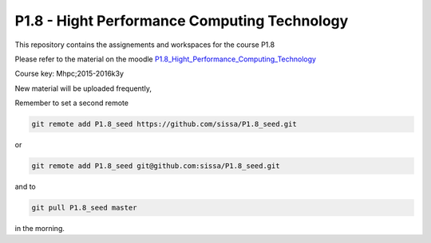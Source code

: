P1.8 - Hight Performance Computing Technology
==============================================

This repository contains the assignements and workspaces for the
course P1.8

Please refer to the material on the moodle P1.8_Hight_Performance_Computing_Technology_

Course key:  Mhpc;2015-2016k3y

New material will be uploaded frequently,

Remember to set a second remote

.. code::

  git remote add P1.8_seed https://github.com/sissa/P1.8_seed.git

or

.. code::

  git remote add P1.8_seed git@github.com:sissa/P1.8_seed.git

and to

.. code::

  git pull P1.8_seed master 

in the morning.


.. _P1.8_Hight_Performance_Computing_Technology: http://elearn.mhpc.it/moodle/course/view.php?id=30

